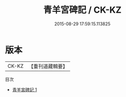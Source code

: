 #+TITLE: 青羊宮碑記 / CK-KZ

#+DATE: 2015-08-29 17:59:15.113825
* 版本
 |     CK-KZ|【重刊道藏輯要】|
目次
 - [[file:KR5i0101_001.txt][青羊宮碑記 1]]
